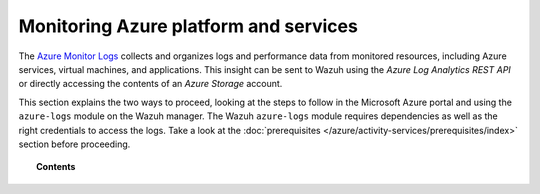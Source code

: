 .. Copyright (C) 2015, Wazuh, Inc.

.. meta::
  :description: The Azure Monitor Logs collects and organizes logs and performance data from monitored resources. Learn how to use Monitor Logs with Wazuh in this section. 

.. _azure_monitoring_activity:

Monitoring Azure platform and services
======================================


The `Azure Monitor Logs <https://docs.microsoft.com/en-us/azure/azure-monitor/logs/data-platform-logs>`_ collects and organizes logs and performance data from monitored resources, including Azure services, virtual machines, and applications. This insight can be sent to Wazuh using the `Azure Log Analytics REST API` or directly accessing the contents of an `Azure Storage` account. 

This section explains the two ways to proceed, looking at the steps to follow in the Microsoft Azure portal and using the ``azure-logs`` module on the Wazuh manager. The Wazuh ``azure-logs`` module requires dependencies as well as the right credentials to access the logs. Take a look at the :doc:`prerequisites </azure/activity-services/prerequisites/index>` section before proceeding.


.. topic:: Contents

    .. toctree::
       :maxdepth: 2

       log-analytics
       storage